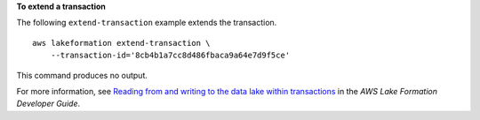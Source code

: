 **To extend a transaction**

The following ``extend-transaction`` example extends the transaction. ::

    aws lakeformation extend-transaction \
        --transaction-id='8cb4b1a7cc8d486fbaca9a64e7d9f5ce'

This command produces no output.

For more information, see `Reading from and writing to the data lake within transactions <https://docs.aws.amazon.com/lake-formation/latest/dg/transaction-ops.html>`__ in the *AWS Lake Formation Developer Guide*.
